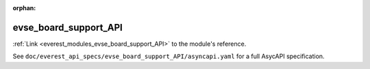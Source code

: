 :orphan:

.. _everest_modules_handwritten_evse_board_support_API:

*******************************************
evse_board_support_API
*******************************************

:ref:`Link <everest_modules_evse_board_support_API>` to the module's reference.

See ``doc/everest_api_specs/evse_board_support_API/asyncapi.yaml`` for a full AsycAPI specification.

